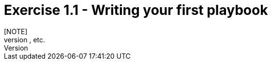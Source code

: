 :figure-caption!:

= Exercise 1.1 - Writing your first playbook
[NOTE]
* Whole bunch of steps, yaml, etc.
